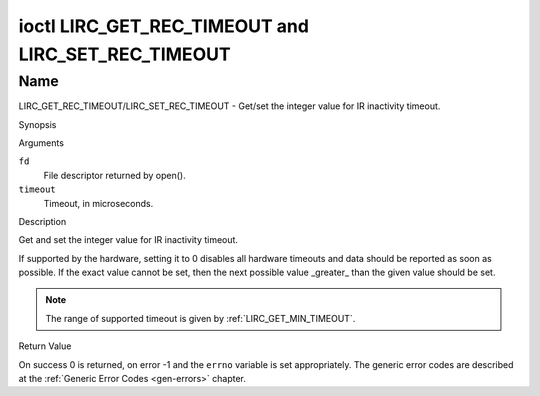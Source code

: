 .. -*- coding: utf-8; mode: rst -*-

.. _lirc_set_rec_timeout:
.. _lirc_get_rec_timeout:

***************************************************
ioctl LIRC_GET_REC_TIMEOUT and LIRC_SET_REC_TIMEOUT
***************************************************

Name
====

LIRC_GET_REC_TIMEOUT/LIRC_SET_REC_TIMEOUT - Get/set the integer value for IR inactivity timeout.

Synopsis

.. c:function:: int ioctl( int fd, LIRC_GET_REC_TIMEOUT, __u32 *timeout )
    :name: LIRC_GET_REC_TIMEOUT

.. c:function:: int ioctl( int fd, LIRC_SET_REC_TIMEOUT, __u32 *timeout )
    :name: LIRC_SET_REC_TIMEOUT

Arguments

``fd``
    File descriptor returned by open().

``timeout``
    Timeout, in microseconds.


Description

Get and set the integer value for IR inactivity timeout.

If supported by the hardware, setting it to 0  disables all hardware timeouts
and data should be reported as soon as possible. If the exact value
cannot be set, then the next possible value _greater_ than the
given value should be set.

.. note::

   The range of supported timeout is given by :ref:`LIRC_GET_MIN_TIMEOUT`.


Return Value

On success 0 is returned, on error -1 and the ``errno`` variable is set
appropriately. The generic error codes are described at the
:ref:`Generic Error Codes <gen-errors>` chapter.
